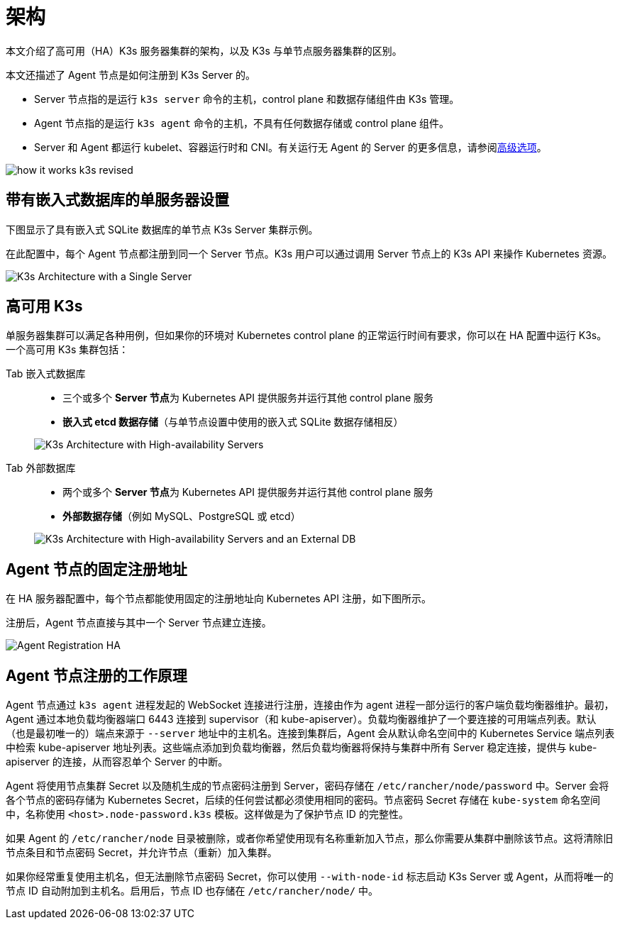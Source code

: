= 架构

本文介绍了高可用（HA）K3s 服务器集群的架构，以及 K3s 与单节点服务器集群的区别。

本文还描述了 Agent 节点是如何注册到 K3s Server 的。

* Server 节点指的是运行 `k3s server` 命令的主机，control plane 和数据存储组件由 K3s 管理。
* Agent 节点指的是运行 `k3s agent` 命令的主机，不具有任何数据存储或 control plane 组件。
* Server 和 Agent 都运行 kubelet、容器运行时和 CNI。有关运行无 Agent 的 Server 的更多信息，请参阅xref:./advanced.adoc#_运行无-agent-的-server实验性[高级选项]。

image:how-it-works-k3s-revised.svg[]

== 带有嵌入式数据库的单服务器设置

下图显示了具有嵌入式 SQLite 数据库的单节点 K3s Server 集群示例。

在此配置中，每个 Agent 节点都注册到同一个 Server 节点。K3s 用户可以通过调用 Server 节点上的 K3s API 来操作 Kubernetes 资源。

image:k3s-architecture-single-server.svg[K3s Architecture with a Single Server]

== 高可用 K3s

单服务器集群可以满足各种用例，但如果你的环境对 Kubernetes control plane 的正常运行时间有要求，你可以在 HA 配置中运行 K3s。一个高可用 K3s 集群包括：

[tabs]
======
Tab 嵌入式数据库::
+
--
* 三个或多个 **Server 节点**为 Kubernetes API 提供服务并运行其他 control plane 服务
* *嵌入式 etcd 数据存储*（与单节点设置中使用的嵌入式 SQLite 数据存储相反）

image:k3s-architecture-ha-embedded.svg[K3s Architecture with High-availability Servers]
--

Tab 外部数据库::
+
--
* 两个或多个 **Server 节点**为 Kubernetes API 提供服务并运行其他 control plane 服务
* *外部数据存储*（例如 MySQL、PostgreSQL 或 etcd）

image:k3s-architecture-ha-external.svg[K3s Architecture with High-availability Servers and an External DB]
--
======

== Agent 节点的固定注册地址

在 HA 服务器配置中，每个节点都能使用固定的注册地址向 Kubernetes API 注册，如下图所示。

注册后，Agent 节点直接与其中一个 Server 节点建立连接。

image:k3s-production-setup.svg[Agent Registration HA]

== Agent 节点注册的工作原理

Agent 节点通过 `k3s agent` 进程发起的 WebSocket 连接进行注册，连接由作为 agent 进程一部分运行的客户端负载均衡器维护。最初，Agent 通过本地负载均衡器端口 6443 连接到 supervisor（和 kube-apiserver）。负载均衡器维护了一个要连接的可用端点列表。默认（也是最初唯一的）端点来源于 `--server` 地址中的主机名。连接到集群后，Agent 会从默认命名空间中的 Kubernetes Service 端点列表中检索 kube-apiserver 地址列表。这些端点添加到负载均衡器，然后负载均衡器将保持与集群中所有 Server 稳定连接，提供与 kube-apiserver 的连接，从而容忍单个 Server 的中断。

Agent 将使用节点集群 Secret 以及随机生成的节点密码注册到 Server，密码存储在 `/etc/rancher/node/password` 中。Server 会将各个节点的密码存储为 Kubernetes Secret，后续的任何尝试都必须使用相同的密码。节点密码 Secret 存储在 `kube-system` 命名空间中，名称使用 `<host>.node-password.k3s` 模板。这样做是为了保护节点 ID 的完整性。

如果 Agent 的 `/etc/rancher/node` 目录被删除，或者你希望使用现有名称重新加入节点，那么你需要从集群中删除该节点。这将清除旧节点条目和节点密码 Secret，并允许节点（重新）加入集群。

如果你经常重复使用主机名，但无法删除节点密码 Secret，你可以使用 `--with-node-id` 标志启动 K3s Server 或 Agent，从而将唯一的节点 ID 自动附加到主机名。启用后，节点 ID 也存储在 `/etc/rancher/node/` 中。
